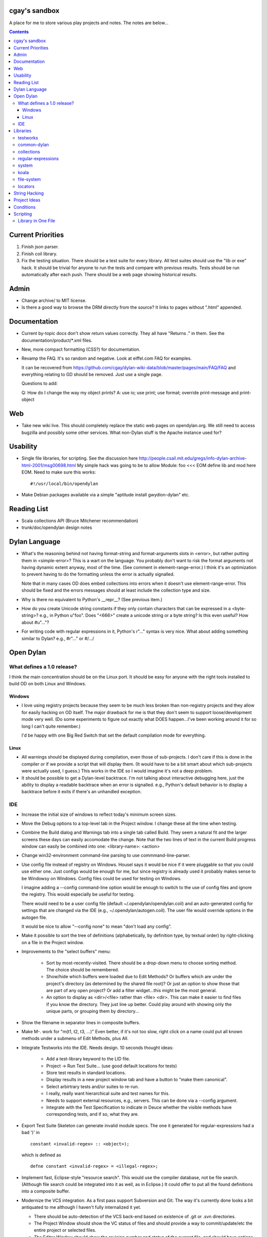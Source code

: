 cgay's sandbox
==============

A place for me to store various play projects and notes.  The notes
are below...

.. contents::

.. Current Priorities
   Admin
   Documentation
   Web
   Usability
   Reading List
   Dylan Language
   Open Dylan
     What defines a 1.0 release?
       Windows
       Linux
     IDE
   Libraries
     testworks
     common-dylan
     collections
     regular-expressions
     system
     koala
     locators
   String Hacking
   Project Ideas
   Conditions


Current Priorities
==================

(#) Finish json parser.

(#) Finish coil library.

(#) Fix the testing situation.  There should be a test suite for every
    library.  All test suites should use the "lib or exe" hack.  It
    should be trivial for anyone to run the tests and compare with
    previous results.  Tests should be run automatically after each
    push.  There should be a web page showing historical results.
    


Admin 
=====

* Change archive/ to MIT license. 

* Is there a good way to browse the DRM directly from the source?  It
  links to pages without ".html" appended.


Documentation
=============

* Current by-topic docs don't show return values correctly.  They all
  have "Returns ." in them.  See the documentation/product/\*.xml
  files.

* New, more compact formatting (CSS?) for documentation.

* Revamp the FAQ.  It's so random and negative.  Look at eiffel.com FAQ
  for examples.

  It can be recovered from
  https://github.com/cgay/dylan-wiki-data/blob/master/pages/main/FAQ/FAQ
  and everything relating to GD should be removed.  Just use a single
  page.

  Questions to add:

  Q: How do I change the way my object prints?
  A: use io; use print; use format; override print-message and print-object

Web
===

* Take new wiki live.  This should completely replace the static web
  pages on opendylan.org.  We still need to access bugzilla and
  possibly some other services.  What non-Dylan stuff is the Apache
  instance used for?


Usability
=========

* Single file libraries, for scripting.  See the discussion here
  http://people.csail.mit.edu/gregs/info-dylan-archive-html-2001/msg00698.html
  My simple hack was going to be to allow Module: foo <<< EOM define
  lib and mod here EOM.  Need to make sure this works::

    #!/usr/local/bin/opendylan

* Make Debian packages available via a simple "aptitude install
  gwydion-dylan" etc.


Reading List 
============

* Scala collections API (Bruce Mitchener recommendation)
* trunk/doc/opendylan design notes


Dylan Language
==============

* What's the reasoning behind not having format-string and
  format-arguments slots in <error>, but rather putting them in
  <simple-error>?  This is a wart on the language.  You probably
  don't want to risk the format arguments not having dynamic extent
  anyway, most of the time.  (See comment in element-range-error.)  I
  think it's an optimization to prevent having to do the formatting
  unless the error is actually signalled.

  Note that in many cases OD does embed collections into errors when
  it doesn't use element-range-error.  This should be fixed and the
  errors messages should at least include the collection type and
  size.

* Why is there no equivalent to Python's __repr__?  (See previous
  item.)

* How do you create Unicode string constants if they only contain
  characters that can be expressed in a <byte-string>?  e.g., in
  Python u"foo".  Does "\<666>" create a unicode string or a byte
  string?  Is this even useful?  How about #u"..."?

* For writing code with regular expressions in it, Python's r"..."
  syntax is very nice.  What about adding something similar to Dylan?
  e.g., #r"..." or #/.../


Open Dylan
==========

What defines a 1.0 release?
---------------------------

I think the main concentration should be on the Linux port.  It should
be easy for anyone with the right tools installed to build OD on both
Linux and Windows.

Windows
~~~~~~~

* I love using registry projects because they seem to be much less
  broken than non-registry projects and they allow for easily hacking
  on OD itself.  The major drawback for me is that they don't seem to
  support loose/development mode very well.  (Do some experiments to
  figure out exactly what DOES happen...I've been working around it
  for so long I can't quite remember.)

  I'd be happy with one Big Red Switch that set the default
  compilation mode for everything.

Linux
~~~~~

* All warnings should be displayed during compilation, even those of
  sub-projects.  I don't care if this is done in the compiler or if
  we provide a script that will display them.  (It would have to be
  a bit smart about which sub-projects were actually used, I guess.)
  This works in the IDE so I would imagine it's not a deep problem.

* It should be possible to get a Dylan-level backtrace.  I'm not
  talking about interactive debugging here, just the ability to
  display a readable backtrace when an error is signalled.  e.g.,
  Python's default behavior is to display a backtrace before it
  exits if there's an unhandled exception.

IDE
---

* Increase the initial size of windows to reflect today's minimum
  screen sizes.

* Move the Debug options to a top-level tab in the Project window.  I
  change these all the time when testing.

* Combine the Build dialog and Warnings tab into a single tab called
  Build.  They seem a natural fit and the larger screens these days
  can easily accomodate the change.  Note that the two lines of text
  in the current Build progress window can easily be combined into
  one: <library-name>: <action>

* Change win32-environment command-line parsing to use
  commmand-line-parser.

* Use config file instead of registry on Windows.  Housel says it
  would be nice if it were pluggable so that you could use either one.
  Just configs would be enough for me, but since registry is already
  used it probably makes sense to be Windowsy on Windows.  Config files
  could be used for testing on Windows.

  I imagine adding a --config command-line option would be enough to
  switch to the use of config files and ignore the registry.  This
  would especially be useful for testing.

  There would need to be a user config file (default
  ~/.opendylan/opendylan.coil) and an auto-generated config for
  settings that are changed via the IDE (e.g., ~/.opendylan/autogen.coil).
  The user file would override options in the autogen file.

  It would be nice to allow "--config none" to mean "don't load any
  config".

* Make it possible to sort the tree of definitions (alphabetically, by
  definition type, by textual order) by right-clicking on a file in
  the Project window.

* Improvements to the "select buffers" menu: 

    + Sort by most-recently-visited.  There should be a drop-down menu
      to choose sorting method.  The choice should be remembered.

    + Show/hide which buffers were loaded due to Edit Methods?  Or
      buffers which are under the project's directory (as determined
      by the shared file root)?  Or just an option to show those that
      are part of any open project?  Or add a filter widget...this
      might be the most general.

    + An option to display as <dir>/<file> rather than <file> <dir>.
      This can make it easier to find files if you know the directory.
      They just line up better.  Could play around with showing only
      the unique parts, or grouping them by directory...

* Show the filename in separator lines in composite buffers.

* Make M-. work for "m(t1, t2, t3, ...)"  Even better, if it's not too
  slow, right click on a name could put all known methods under a
  submenu of Edit Methods, plus All.

* Integrate Testworks into the IDE.  Needs design.  10 seconds thought
  ideas:

    + Add a test-library keyword to the LID file. 

    + Project -> Run Test Suite...  (use good default locations for tests) 

    + Store test results in standard locations. 

    + Display results in a new project window tab and have a button to
      "make them canonical".

    + Select arbirtrary tests and/or suites to re-run. 

    + I really, really want hierarchical suite and test names for this. 

    + Needs to support external resources, e.g., servers.  This can be
      done via a --config argument.

    + Integrate with the Test Specification to indicate in Deuce
      whether the visible methods have corresponding tests, and if so,
      what they are.

* Export Test Suite Skeleton can generate invalid module specs.  The one it generated
  for regular-expressions had a bad ')' in  ::

      constant <invalid-regex> :: <object>);

  which is defined as ::

      defne constant <invalid-regex> = <illegal-regex>;
      
* Implement fast, Eclipse-style "resource search".  This would use the
  compiler database, not be file search.  (Although file search could
  be integrated into it as well, as in Eclipse.)  It could offer to
  put all the found definitions into a composite buffer.

* Modernize the VCS integration.  As a first pass support Subversion
  and Git.  The way it's currently done looks a bit antiquated to me
  although I haven't fully internalized it yet.

  + There should be auto-detection of the VCS back-end based on
    existence of .git or .svn directories.

  + The Project Window should show the VC status of files and should
    provide a way to commit/update/etc the entire project or selected
    files.

  + The Editor Window should show the revision number and status of
    the current file, and should have options to commit/update/diff/etc.

  + Give some thought to how we might support VC operations for
    multiple open project (via the Main Window?)

  + Provide some way to collect up commit comments incrementally (from
    the editor, diff/merge facility, and of course from the commit UI).

  + Provide integration with diff/merge tools like Meld rather than
    reinventing the wheel.

Libraries
=========

testworks
---------

* Testworks laundry list, from
  http://bugzilla.opendylan.org/show_bug.cgi?id=7472

  + TDD support -- specifically, a way to mark tests as "expected to
    fail" so that it's feasible to commit tests for code that is not
    yet written.

  + Better selection/filtering -- for example, a way to mark a test as
    "commit", "regress", "pound", and a way to run a subset of those
    tests.  (Perhaps have a general mechanism for adding attributes to
    tests and then selecting tests based on those attributes.)

  + Support for parallel execution of suites and/or tests.  For
    example, by running subsets of tests in different threads or
    processes.  (There needs to be a way to mark a test as not being
    parallelizable.)

  + Call the teardown method if there's a failure in the setup method.
    (I don't know whether Testworks does this or not, actually.)

  + Ability to (optionally) generate a per-test log file.

  + Better reporting -- e.g., subunit/xunit output formats

  + Don't crap all over the screen during a test run; use a log.
    stdout should just display progress.  (There could be an option
    to have the current behavior.)

  + Show -progress by default, and show it BEFORE starting each test.
    Show timing for each test as well.

  + Ability to parse previous test runs and compare to find
    regressions.  (Implies a standard place to store results, probably
    svn.)

  + Ability to re-run only the failures in a previous test run.

  + Benchmark support should be integrated.  e.g., just capture the
    time it takes for every test and add it to the report rather than
    defining separate benchmarks.  Tracking test timings could be an
    important way to find performance regressions.

  + Add new assert-* macros that are similar to the existing check-*
    macros but the description is optional.  Although the description
    can be a good thing, often it's unnecessary and redundant.  For
    example, if there's only one assertion in the test then it's
    obvious which one failed.  Assertions can also be auto-numbered
    within a test and that number displayed in the error message.
    When the assertion is in a loop, a message should be supplied by
    the author, and we'll rely on their good taste to do that.

  + Add config file support.  It should be possible to use a config
    file to specify most common options and then override those
    options on the command-line where needed.

  + Use the command-line-parser library instead of the current hand
    hackery.

  + These two additional restarts should always be available:

    * Skip the remainder of this test
    * Skip the remainder of this suite

  + I really want hierarchical test names like suite1.suite2.test1
    It's very convenient for UI purposes.

  + The testworks-specs macros drive me crazy because it's hard to
    tell/remember what the names of the tests they generate are.

  + ``my-test-suite --list-tests`` and/or ``--list-suites`` and/or
    ``--list-all``

  + ``assert-every(f, collection)`` (and assert-none) might be useful.
    There are a lot of tests in apply-dylan-test-suite that do
    check-true("", every?(...)).  This could improve the failure
    message significantly.

* Bruce Mitchener's wish list:

  + For one, I'd like an HTML report with some fancy JS stuff in it to
    make it easy to figure things out

  + It should take a command line arg to log the output to a file
    (right now you can't just redirect it)

  + It should be documented how to diff reports

  + We should have some sort of archive of them for released builds on
    various platforms.


common-dylan
------------

* Has float-to-string but no string-to-float.
  Has number-to-string but no string-to-number.

* What's the reasoning behind the 'skip' parameter to some sequence functions,
  like 'position'?  It seems like it would be less efficient to use than
  'start' and 'end' parameters since the implementation would have to start
  from the beginning each time.  I don't like it being a mandatory keyword in
  the 'position' generic function.  (Other functions that have it:
  find-element, find-value, find-key.)  Note that find-key(..., skip: ...)
  is only used twice is all of Open Dylan.

  subsequence-position uses 'count', but it really means 'skip'.  Need to do
  an exhaustive review of all the sequence functions.

* find-key has a 'failure' keyword argument which it seems should be
  called 'default' or at least 'on-failure'.  Want::

    find-key(seq, fn, start: m, end: n, default: d)

* Review other collection functions that might use start/end parameters.

* Look at Factor as an example:
  http://docs.factorcode.org/content/article-sequences.html

* abeaumont points out that it can be more readable to use sequence
  functions that copy rather than start:/end:.  Agree, but it conses.
  Can have both by simply using slice() liberally.

* Have both slice(seq, m, n) and subseq(seq, m, n) ?  The former has
  sloppy semantics and the latter has strict?

* Review split() signature.  I think this would be better::

    split(seq, sep, parts: n, start: s, end: e)


collections
-----------

* Move <set> into the collections library.  It's Currently defined in
  functional-extensions, so that's where you find it with a 'grep' and
  that's not a library you want to use directly since it's not
  portable.

  housel suggests that we could combine collection-extensions into
  collections, since collections is standard/"common dylan" while
  collection-extensions started as a GD-only library.

* Write a DEP to introduce slices to the language.  They really need
  to be supported by the language itself or they're not terribly
  useful.  Thoughts so far:

  + Slices inherit their (im)mutability from the target sequence.

  + ``slice(sequence, start, end)`` where end may be #f.  Both start
    and end may be negative to index from the end.

  + ``reverse(slice)`` can sometimes just swap the start and end
    indices.

  + For mutable slices need to look at all collection mutation
    functions and see what the semantics should be.

* Add start/end parameters to sequence functions?  Doing this could
  create a more consistent strings API.  (Alternatively slice() could
  be used, but it requires allocating memory.)

* Change ``subsequence-position``:

  + Rename to ``find-subsequence``. This function stands out in that
    it doesn't use a verb-noun naming scheme where a much better (in
    my opinion) name exists: ``find-subsequence``.

  + Fix inconsistency between ``find-key(..., skip: 2)`` and
    ``subsequence-position(..., count: 2)``.  Use "skip".



regular-expressions
-------------------

* Mainly is just missing features now.  First step is probably to
  implement the verbose: and multi-line: parameters to compile-regex.


system
------

* Add a #"author-id" file property.  Besides being generally useful,
  currently if there's an error resolving the author name we're left
  with nothing at all.  Use this in Koala's directory listing.  Also,
  document the new attribute and consider removing the file-properties
  function.

* Better temp file support

* Export both OS-specific and generic modules.  The OS-specific
  modules would use the OS-specific names.  e.g., getpid vs
  current-process-id.  Then for calls that only exist on a certain
  platform it will be natural to use the OS-specific name instead of
  inventing a new one.  Also if you know your code only works on Linux
  it's more natural to call getpid anyway.

* run-application

  + When the exe file doesn't exist, the error is "create process
    failed: The system cannot find the file specified."  It should say
    what the file was.

  + I would like a simpler API than this.  The irregular number of
    return values is strange, and often one wants something as simple
    as::

      let (exit-code, stdout, stderr) = run-program("whoami");

    As for a complete API, I like the way subprocess.Popen works.

koala
-----

* Should probably be using <internet-address>es instead of <string>s, at least
  for the <listener> class.

* Interesting discussion about URL query values:
  http://lists.w3.org/Archives/Public/ietf-http-wg/2004JulSep/0009.html

* Look at the Allegro web app package more.  (name?)  It has some nice ideas
  about sessions and apps.


file-system
-----------

* create-directory(parent, name) seriously?  Just pass a single pathname and
  figure out the parent directory, yes?


locators
--------

* Rewrite the whole damned thing?  Man, I hate this library.  It seems
  way overly complex to me.  Need to come up with a reasonable
  alternate design, I guess.  I would probably get rid of directory
  locators completely, since you generally don't know whether a
  locator names a directory or file until you ask the file-system.  It
  has to be sufficiently easy to use with strings wherever possible,
  rather than (for example) having to create useless locator objects
  just to merge them.  I think you basically need::

    <locator>
      <url>
      <file>
      

* Renamings:

    + <http-server> => <http-server-url>
    + <ftp-server> => <ftp-server-url>
    + <file-server> => <file-server-url>


String Hacking
==============

* Various string conversion functions in common-dylan.

* Specific functions I've wanted::

    . slice(sequence, bpos, epos)
    . slice!(...)
    . slice!-setter(...)


Project Ideas
=============

* Get lisp-to-dylan (LTD) added to quicklisp.

* It might be fun to try something like this for Dylan:
  http://dev-tricks.net/pipe-infix-syntax-for-python
  I imagine syntax like::

    pipe(fib() => until(f1) => where(f2) => transform(f3) => sum)

  Instead of iterators we would use closures in Dylan, so fib()
  returns a "generator": a closure taking no args and returning the
  next value each time it is called.  Each name following the =>, such
  as "until", would be a function that expects a generator function as
  its first argument and returns the next value according to its own
  rules.

  I have my doubts about the general applicability of this, but it
  might be a neat hack and possibly a blog post.  dlowe brought it to
  my attention.

* english2cron: parse english and generate cron time specs.  Could be
  a Python hack to actually have anyone give a shit, and would make a
  fun blog post. :)

* Convert lisppaste to Dylan with LTD.  This would be a good synthesis
  project, like wiki is.

* Convert COIL to Dylan.  XML is just such a horrible configuration syntax.

  This is underway in https://github.com/cgay/coil .  Parser is basically
  working.  Needs tests and printer.

* Create a general-purpose "with" macro, analogous to Python's "with"
  statement or C#'s "using" statement.  This could use a
  <resource-protocol[-mixin]> class and support acquire and release
  generic functions.  I counted around 300 "with"-style macros in
  fundev and libraries, but of course only some of them would fit this
  model.  The main ones that jump out at me are: network streams,
  files, database connections, locks, http-server.  Housel mentioned
  <closable-object> as one possibility, but it only supports close
  currently, and the name isn't quite right.

* Implement enums a la Java:
  http://download.oracle.com/javase/1.5.0/docs/guide/language/enums.html
  It looks as though each element is an instance of the enum's class
  name.  In Dylan there's no need to create a subclass for each
  element when methods are provided, since we can use == method
  dispatch on the enum constant.  The elements can be stored in class
  slots.

* Fix shootout code and update the web site. 

* Benchmarks -- IO performance seems to be really bad.  See the
  count-words benchmark.  Even some very basic benchmarks could
  be useful at this stage...

    + Array access speed for different array types.
    + Gabriel benchmarks
    + Allocation/deallocation

* DUIM on Linux


Conditions
==========

* Consider switching wholesale to current (Java?) terminology:
  condition -> exception, error -> bug

* Rename <serious-condition> to <exception>.  Should <error> really be
  a subclass of <serious-condition>?  Fix system libraries'
  subclassing of <error> where inappropriate.  cpage's comments
  clarified things:

* Fix condition hierarchy around <invalid-index-error> and friends
  (see comment in collection.dylan) and export a useful set of
  conditions.  Needs to be shared with GD.  <key-error>?


Scripting
=========

Ideas to make Dylan more suitable to the kinds of things Python is
used for.

Library in One File
-------------------

This is useful in general, for smaller libraries, but it's also
important for language acceptance in my opinion.  There's nothing
worse than trying to check out a new language and finding that you
have to do all kinds of setup/boilerplate just to run Hello World.

**The Goal:** One ought to be able to say ``dylan hello-world.dylan``
and have it Just Work.

(1) Create a "dylan" executable in opendylan/bin that is a generic
    front-end through which all Open Dylan commands are accessed.  It
    will have subcommands such as 'compile' and 'run'.  This could be
    a revamp of dylan-compiler or something separate that invokes
    dylan-compiler, probably the latter.

    There is a single special case: if the first argument to the
    "dylan" command is the name of an existing file then that file is
    assumed to be a single-file library and is compiled and run.  The
    remaning command line arguments are passed along to the resulting
    binary when invoked.

(2) Open Dylan already supports libraries with one .lid file and one
    .dylan file::

       ------- foo.lid -------
       Library: foo
       Files: foo.dylan

       ------- foo.dylan -------
       Module: foo
       
       define library foo ... end;
       define module foo ... end;

       format-out("foo\n");

    We can do better.  To get rid of the .lid file as well, Open Dylan
    can just automatically generate one internally when a .dylan file
    is passed to the 'compile' or 'run' subcommands.

(3) If someone types  ::

        dylan run foo.dylan

    twice in a row we obviously don't want to compile the entire
    library again before running it each time, unless it has changed.
    There's already code in the compiler to prevent unnecessary
    recompilation but I suspect it's does far more work than needed in
    this case and is too slow.  We can implement a very quick check in
    the 'run' command itself to see if the given source file is newer
    than the binary in OPEN_DYLAN_USER_ROOT/bin.


-----------------------------------

Proposal to rename <serious-condition> 

Proposal:  Change the language by renaming <serious-condition> to <exception>. 

Reasoning: 

For reference, here are some DRM definitions: 

<serious-condition>: The class of conditions that cannot be safely ignored. 
<error>: The class of conditions that represent something invalid about the program. 

(1) <serious-condition> is the normal class to inherit from for classes that represent exceptional conditions and that are not errors.  (Note the use of the word "exceptional" here, which seems natural in English.)  The name "<serious-condition>" is too wishy-washy and long-winded to be the default condition class to subclass or catch.  Chris Page also points out that it begs the question "How serious?"  Should we also have a <really-serious-condition>? 

(2) "Exception" is common terminology for this type of condition in other languages so this makes Dylan slightly more accessible to programmers coming from those communities. 

Implementation:

This is a fairly straight-forward change.  The steps would be:

(1) Rename <serious-condition> to <exception>.
(2) Update all uses of <serious-condition> to use <exception> instead.
(3) Update the DRM with an erratum noting the change.
(4) Profit.

I would prefer NOT to provide backward compatibility because the user base is tiny to non-existent.  Having backward compatibility leaves the door open to new code using the old class name.  That's just my preference though; I don't mind going the other route.  Perhaps there are bootstrap or other issues that I haven't thought of here though.

Comments?


Proposal to make <serious-condition> and <error> disjoint 
Proposal: Make <error> be a subclass of <condition> instead of being a subclass of <serious-condition>.

Reasoning:

In many programs there are cases for which it is legitimate to use the "diaper pattern" (i.e., catch many or all exceptions).  For example in an application's top-level loop it may be preferable to catch <serious-condition> and offer the choice to continue rather than to exit the application.  Sometimes library code doesn't export a particular exception class so the client is left with no choice but to cast a wider net.



.
